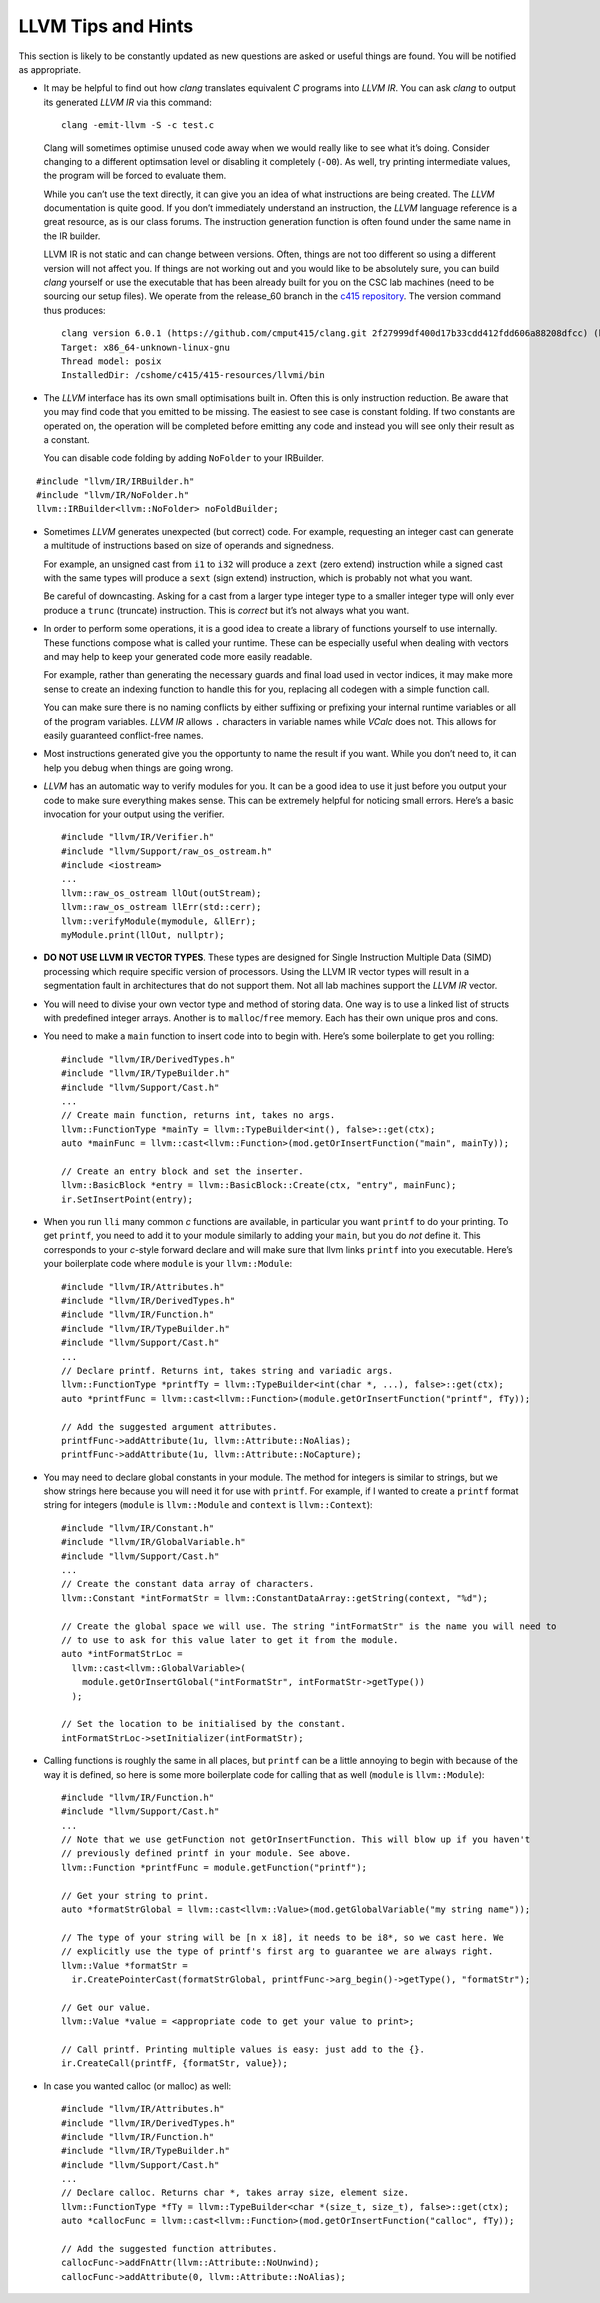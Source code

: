 LLVM Tips and Hints
===================

This section is likely to be constantly updated as new questions are
asked or useful things are found. You will be notified as appropriate.

-  It may be helpful to find out how *clang* translates equivalent *C*
   programs into *LLVM IR*. You can ask *clang* to output its generated
   *LLVM IR* via this command:

   ::

            clang -emit-llvm -S -c test.c

   Clang will sometimes optimise unused code away when we would really
   like to see what it’s doing. Consider changing to a different
   optimsation level or disabling it completely (``-O0``). As well, try
   printing intermediate values, the program will be forced to evaluate
   them.

   While you can’t use the text directly, it can give you an idea of
   what instructions are being created. The *LLVM* documentation is
   quite good. If you don’t immediately understand an instruction, the
   *LLVM* language reference is a great resource, as is our class
   forums. The instruction generation function is often found under the
   same name in the IR builder.

   LLVM IR is not static and can change between versions. Often, things
   are not too different so using a different version will not affect
   you. If things are not working out and you would like to be
   absolutely sure, you can build *clang* yourself or use the executable
   that has been already built for you on the CSC lab machines (need to
   be sourcing our setup files). We operate from the release_60 branch
   in the `c415 repository <https://github.com/cmput415/clang>`__. The
   version command thus produces:

   ::

            clang version 6.0.1 (https://github.com/cmput415/clang.git 2f27999df400d17b33cdd412fdd606a88208dfcc) (https://github.com/cmput415/llvm.git 2c9cf4f65f36fe91710c4b1bfd2f8d9533ac01b5)
            Target: x86_64-unknown-linux-gnu
            Thread model: posix
            InstalledDir: /cshome/c415/415-resources/llvmi/bin

-  The *LLVM* interface has its own small optimisations built in. Often
   this is only instruction reduction. Be aware that you may find code
   that you emitted to be missing. The easiest to see case is constant
   folding. If two constants are operated on, the operation will be
   completed before emitting any code and instead you will see only
   their result as a constant.

   You can disable code folding by adding ``NoFolder`` to your IRBuilder.

::

   #include "llvm/IR/IRBuilder.h"
   #include "llvm/IR/NoFolder.h"
   llvm::IRBuilder<llvm::NoFolder> noFoldBuilder;

-  Sometimes *LLVM* generates unexpected (but correct) code. For
   example, requesting an integer cast can generate a multitude of
   instructions based on size of operands and signedness.

   For example, an unsigned cast from ``i1`` to ``i32`` will produce a
   ``zext`` (zero extend) instruction while a signed cast with the same
   types will produce a ``sext`` (sign extend) instruction, which is
   probably not what you want.

   Be careful of downcasting. Asking for a cast from a larger type
   integer type to a smaller integer type will only ever produce a
   ``trunc`` (truncate) instruction. This is *correct* but it’s not
   always what you want.

-  In order to perform some operations, it is a good idea to create a
   library of functions yourself to use internally. These functions
   compose what is called your runtime. These can be especially useful
   when dealing with vectors and may help to keep your generated code
   more easily readable.

   For example, rather than generating the necessary guards and final
   load used in vector indices, it may make more sense to create an
   indexing function to handle this for you, replacing all codegen with
   a simple function call.

   You can make sure there is no naming conflicts by either suffixing or
   prefixing your internal runtime variables or all of the program
   variables. *LLVM IR* allows ``.`` characters in variable names while
   *VCalc* does not. This allows for easily guaranteed conflict-free
   names.

-  Most instructions generated give you the opportunty to name the
   result if you want. While you don’t need to, it can help you debug
   when things are going wrong.

-  *LLVM* has an automatic way to verify modules for you. It can be a
   good idea to use it just before you output your code to make sure
   everything makes sense. This can be extremely helpful for noticing
   small errors. Here’s a basic invocation for your output using the
   verifier.

   ::

            #include "llvm/IR/Verifier.h"
            #include "llvm/Support/raw_os_ostream.h"
            #include <iostream>
            ...
            llvm::raw_os_ostream llOut(outStream);
            llvm::raw_os_ostream llErr(std::cerr);
            llvm::verifyModule(mymodule, &llErr);
            myModule.print(llOut, nullptr);

-  **DO NOT USE LLVM IR VECTOR TYPES**. These types are designed for
   Single Instruction Multiple Data (SIMD) processing which require
   specific version of processors. Using the LLVM IR vector types will
   result in a segmentation fault in architectures that do not support
   them. Not all lab machines support the *LLVM IR* vector.

-  You will need to divise your own vector type and method of storing
   data. One way is to use a linked list of structs with predefined
   integer arrays. Another is to ``malloc``/``free`` memory. Each has
   their own unique pros and cons.

-  You need to make a ``main`` function to insert code into to begin
   with. Here’s some boilerplate to get you rolling:

   ::

            #include "llvm/IR/DerivedTypes.h"
            #include "llvm/IR/TypeBuilder.h"
            #include "llvm/Support/Cast.h"
            ...
            // Create main function, returns int, takes no args.
            llvm::FunctionType *mainTy = llvm::TypeBuilder<int(), false>::get(ctx);
            auto *mainFunc = llvm::cast<llvm::Function>(mod.getOrInsertFunction("main", mainTy));

            // Create an entry block and set the inserter.
            llvm::BasicBlock *entry = llvm::BasicBlock::Create(ctx, "entry", mainFunc);
            ir.SetInsertPoint(entry);

-  When you run ``lli`` many common *c* functions are available, in
   particular you want ``printf`` to do your printing. To get
   ``printf``, you need to add it to your module similarly to adding
   your ``main``, but you do *not* define it. This corresponds to your
   *c*-style forward declare and will make sure that llvm links
   ``printf`` into you executable. Here’s your boilerplate code where
   ``module`` is your ``llvm::Module``:

   ::

            #include "llvm/IR/Attributes.h"
            #include "llvm/IR/DerivedTypes.h"
            #include "llvm/IR/Function.h"
            #include "llvm/IR/TypeBuilder.h"
            #include "llvm/Support/Cast.h"
            ...
            // Declare printf. Returns int, takes string and variadic args.
            llvm::FunctionType *printfTy = llvm::TypeBuilder<int(char *, ...), false>::get(ctx);
            auto *printfFunc = llvm::cast<llvm::Function>(module.getOrInsertFunction("printf", fTy));

            // Add the suggested argument attributes.
            printfFunc->addAttribute(1u, llvm::Attribute::NoAlias);
            printfFunc->addAttribute(1u, llvm::Attribute::NoCapture);

-  You may need to declare global constants in your module. The method
   for integers is similar to strings, but we show strings here because
   you will need it for use with ``printf``. For example, if I wanted to
   create a ``printf`` format string for integers (``module`` is
   ``llvm::Module`` and ``context`` is ``llvm::Context``):

   ::

            #include "llvm/IR/Constant.h"
            #include "llvm/IR/GlobalVariable.h"
            #include "llvm/Support/Cast.h"
            ...
            // Create the constant data array of characters.
            llvm::Constant *intFormatStr = llvm::ConstantDataArray::getString(context, "%d");

            // Create the global space we will use. The string "intFormatStr" is the name you will need to
            // to use to ask for this value later to get it from the module.
            auto *intFormatStrLoc =
              llvm::cast<llvm::GlobalVariable>(
                module.getOrInsertGlobal("intFormatStr", intFormatStr->getType())
              );

            // Set the location to be initialised by the constant.
            intFormatStrLoc->setInitializer(intFormatStr);

-  Calling functions is roughly the same in all places, but ``printf``
   can be a little annoying to begin with because of the way it is
   defined, so here is some more boilerplate code for calling that as
   well (``module`` is ``llvm::Module``):

   ::

            #include "llvm/IR/Function.h"
            #include "llvm/Support/Cast.h"
            ...
            // Note that we use getFunction not getOrInsertFunction. This will blow up if you haven't
            // previously defined printf in your module. See above.
            llvm::Function *printfFunc = module.getFunction("printf");

            // Get your string to print.
            auto *formatStrGlobal = llvm::cast<llvm::Value>(mod.getGlobalVariable("my string name"));

            // The type of your string will be [n x i8], it needs to be i8*, so we cast here. We
            // explicitly use the type of printf's first arg to guarantee we are always right.
            llvm::Value *formatStr =
              ir.CreatePointerCast(formatStrGlobal, printfFunc->arg_begin()->getType(), "formatStr");

            // Get our value.
            llvm::Value *value = <appropriate code to get your value to print>;

            // Call printf. Printing multiple values is easy: just add to the {}.
            ir.CreateCall(printfF, {formatStr, value});

-  In case you wanted calloc (or malloc) as well:

   ::

              #include "llvm/IR/Attributes.h"
              #include "llvm/IR/DerivedTypes.h"
              #include "llvm/IR/Function.h"
              #include "llvm/IR/TypeBuilder.h"
              #include "llvm/Support/Cast.h"
              ...
              // Declare calloc. Returns char *, takes array size, element size.
              llvm::FunctionType *fTy = llvm::TypeBuilder<char *(size_t, size_t), false>::get(ctx);
              auto *callocFunc = llvm::cast<llvm::Function>(mod.getOrInsertFunction("calloc", fTy));

              // Add the suggested function attributes.
              callocFunc->addFnAttr(llvm::Attribute::NoUnwind);
              callocFunc->addAttribute(0, llvm::Attribute::NoAlias);

